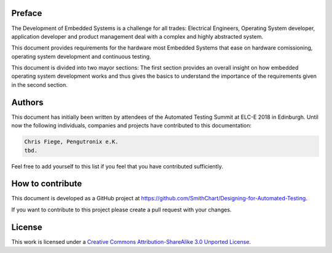 Preface
=======

The Development of Embedded Systems is a challenge for all trades:
Electrical Engineers, Operating System developer, application developer and
product management deal with a complex and highly abstracted system.

This document provides requirements for the hardware most Embedded Systems that
ease on hardware comissioning, operating system development and
continuous testing.

This document is divided into two mayor sections:
The first section provides an overall insight on how embedded operating system
development works and thus gives the basics to understand the importance of the
requirements given in the second section.

Authors
=======

This document has initially been written by attendees of the Automated Testing
Summit at ELC-E 2018 in Edinburgh.
Until now the following individuals, companies and projects have contributed
to this documentation:

.. code-block:: text

   Chris Fiege, Pengutronix e.K.
   tbd.

Feel free to add yourself to this list if you feel that you have contributed
sufficiently.

How to contribute
=================

This document is developed as a GitHub project at 
`https://github.com/SmithChart/Designing-for-Automated-Testing <https://github.com/SmithChart/Designing-for-Automated-Testing>`_.

If you want to contribute to this project please create a pull request with
your changes.

License
=======

This work is licensed under a  `Creative Commons Attribution-ShareAlike 3.0 Unported License <https://creativecommons.org/licenses/by-sa/3.0/>`_.
